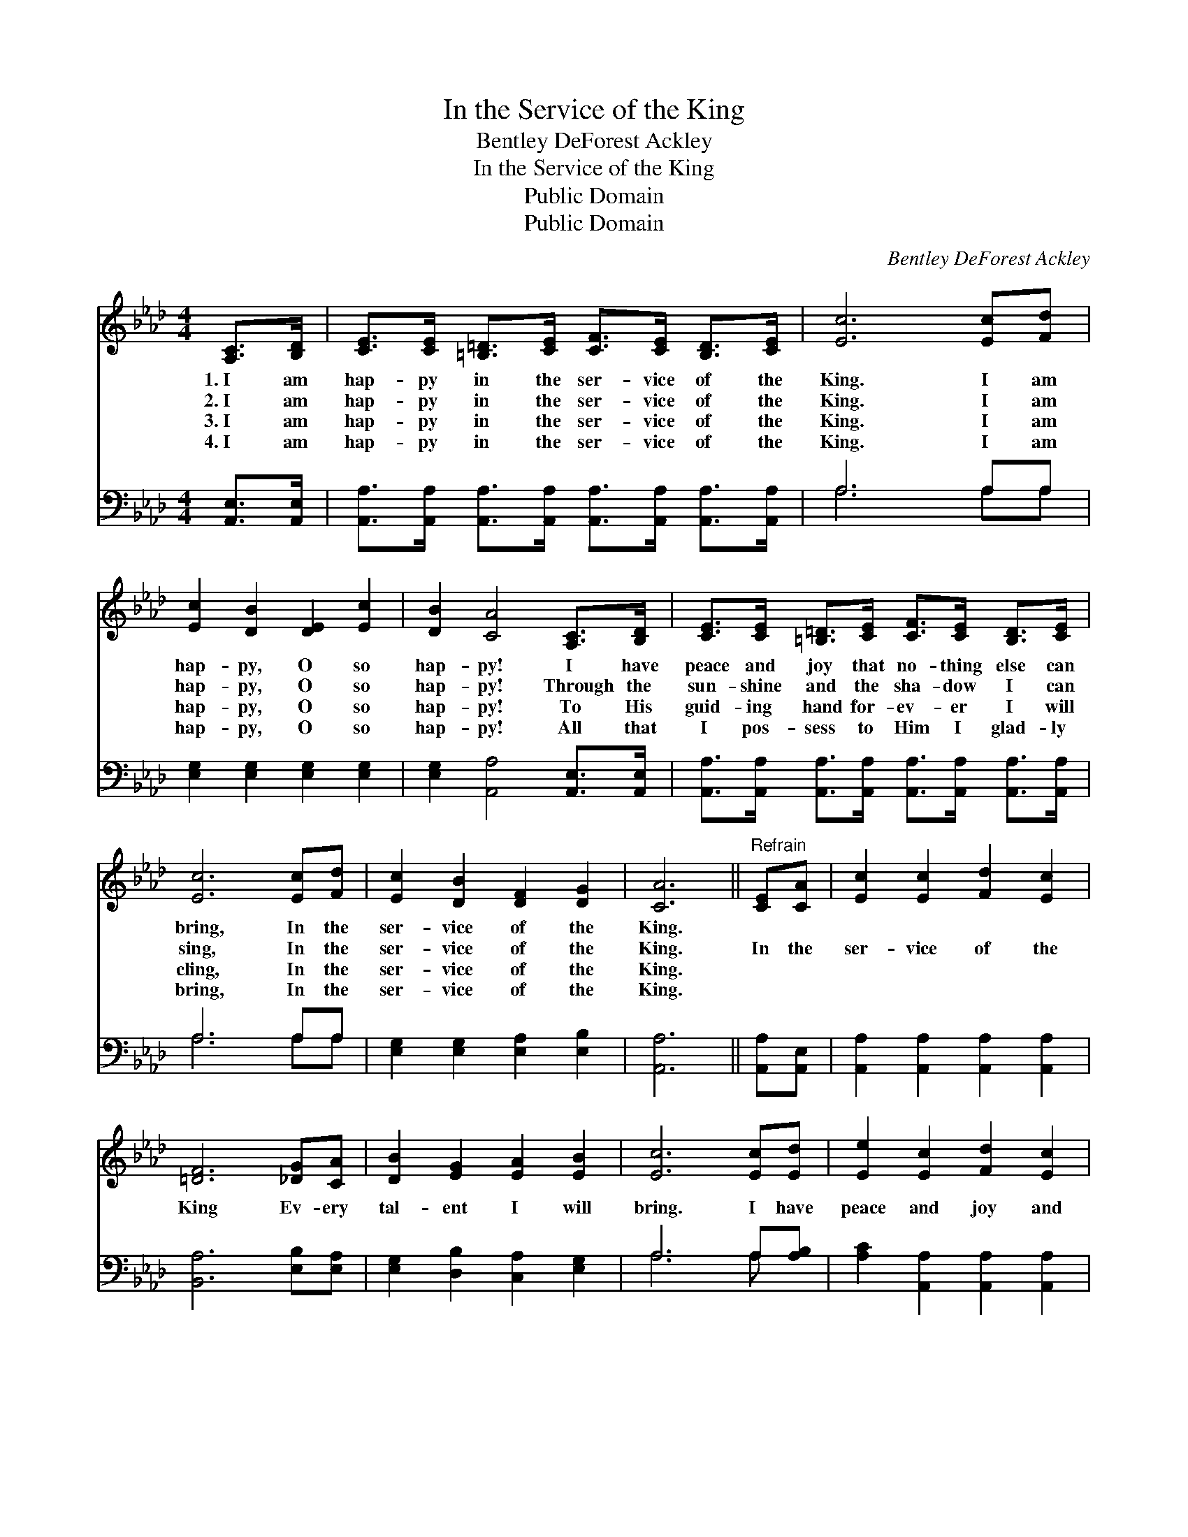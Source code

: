 X:1
T:In the Service of the King
T:Bentley DeForest Ackley
T:In the Service of the King
T:Public Domain
T:Public Domain
C:Bentley DeForest Ackley
Z:Public Domain
%%score 1 ( 2 3 )
L:1/8
M:4/4
K:Ab
V:1 treble 
V:2 bass 
V:3 bass 
V:1
 [A,C]>[B,D] | [CE]>[CE] [=B,=D]>[CE] [CF]>[CE] [B,D]>[CE] | [Ec]6 [Ec][Fd] | %3
w: 1.~I am|hap- py in the ser- vice of the|King. I am|
w: 2.~I am|hap- py in the ser- vice of the|King. I am|
w: 3.~I am|hap- py in the ser- vice of the|King. I am|
w: 4.~I am|hap- py in the ser- vice of the|King. I am|
 [Ec]2 [DB]2 [DE]2 [Ec]2 | [DB]2 [CA]4 [A,C]>[B,D] | [CE]>[CE] [=B,=D]>[CE] [CF]>[CE] [B,D]>[CE] | %6
w: hap- py, O so|hap- py! I have|peace and joy that no- thing else can|
w: hap- py, O so|hap- py! Through the|sun- shine and the sha- dow I can|
w: hap- py, O so|hap- py! To His|guid- ing hand for- ev- er I will|
w: hap- py, O so|hap- py! All that|I pos- sess to Him I glad- ly|
 [Ec]6 [Ec][Fd] | [Ec]2 [DB]2 [DF]2 [DG]2 | [CA]6 ||"^Refrain" [CE][CA] | [Ec]2 [Ec]2 [Fd]2 [Ec]2 | %11
w: bring, In the|ser- vice of the|King.|||
w: sing, In the|ser- vice of the|King.|In the|ser- vice of the|
w: cling, In the|ser- vice of the|King.|||
w: bring, In the|ser- vice of the|King.|||
 [=DF]6 [_DG][CA] | [DB]2 [EG]2 [EA]2 [EB]2 | [Ec]6 [Ec][Ed] | [Ee]2 [Ec]2 [Fd]2 [Ec]2 | %15
w: ||||
w: King Ev- ery|tal- ent I will|bring. I have|peace and joy and|
w: ||||
w: ||||
 [DB]2 [DA]2 [DG]2 [=B,F]2 | [CE] [Ec]3 [Ec]3 [DB] | [CA]6 |] %18
w: |||
w: bless- ing In the|ser- vice of the|King.|
w: |||
w: |||
V:2
 [A,,E,]>[A,,E,] | [A,,A,]>[A,,A,] [A,,A,]>[A,,A,] [A,,A,]>[A,,A,] [A,,A,]>[A,,A,] | A,6 A,A, | %3
 [E,G,]2 [E,G,]2 [E,G,]2 [E,G,]2 | [E,G,]2 [A,,A,]4 [A,,E,]>[A,,E,] | %5
 [A,,A,]>[A,,A,] [A,,A,]>[A,,A,] [A,,A,]>[A,,A,] [A,,A,]>[A,,A,] | A,6 A,A, | %7
 [E,G,]2 [E,G,]2 [E,A,]2 [E,B,]2 | [A,,A,]6 || [A,,A,][A,,E,] | %10
 [A,,A,]2 [A,,A,]2 [A,,A,]2 [A,,A,]2 | [B,,A,]6 [E,B,][E,A,] | [E,G,]2 [D,B,]2 [C,A,]2 [E,G,]2 | %13
 A,6 A,[A,B,] | [A,C]2 [A,,A,]2 [A,,A,]2 [A,,A,]2 | [D,F,]2 [D,F,]2 [D,G,]2 [=D,A,]2 | %16
 [E,A,] [E,A,]3 [E,G,]3 [E,G,] | [A,,E,]6 |] %18
V:3
 x2 | x8 | A,6 A,A, | x8 | x8 | x8 | A,6 A,A, | x8 | x6 || x2 | x8 | x8 | x8 | A,6 A, x | x8 | x8 | %16
 x8 | x6 |] %18

